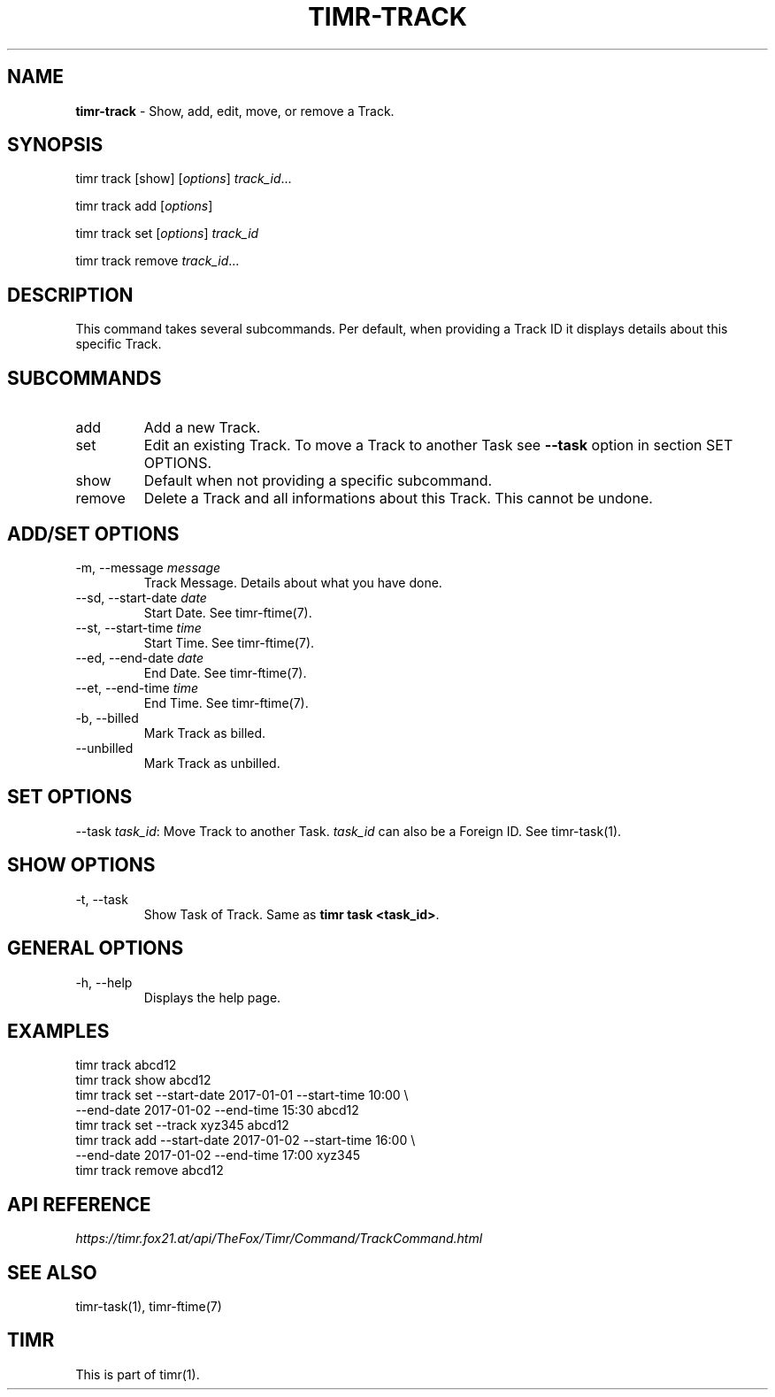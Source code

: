 .\" generated with Ronn/v0.7.3
.\" http://github.com/rtomayko/ronn/tree/0.7.3
.
.TH "TIMR\-TRACK" "1" "April 2017" "FOX21.at" "Timr Manual"
.
.SH "NAME"
\fBtimr\-track\fR \- Show, add, edit, move, or remove a Track\.
.
.SH "SYNOPSIS"
timr track [show] [\fIoptions\fR] \fItrack_id\fR\.\.\.
.
.P
timr track add [\fIoptions\fR]
.
.P
timr track set [\fIoptions\fR] \fItrack_id\fR
.
.P
timr track remove \fItrack_id\fR\.\.\.
.
.SH "DESCRIPTION"
This command takes several subcommands\. Per default, when providing a Track ID it displays details about this specific Track\.
.
.SH "SUBCOMMANDS"
.
.TP
add
Add a new Track\.
.
.TP
set
Edit an existing Track\. To move a Track to another Task see \fB\-\-task\fR option in section SET OPTIONS\.
.
.TP
show
Default when not providing a specific subcommand\.
.
.TP
remove
Delete a Track and all informations about this Track\. This cannot be undone\.
.
.SH "ADD/SET OPTIONS"
.
.TP
\-m, \-\-message \fImessage\fR
Track Message\. Details about what you have done\.
.
.TP
\-\-sd, \-\-start\-date \fIdate\fR
Start Date\. See timr\-ftime(7)\.
.
.TP
\-\-st, \-\-start\-time \fItime\fR
Start Time\. See timr\-ftime(7)\.
.
.TP
\-\-ed, \-\-end\-date \fIdate\fR
End Date\. See timr\-ftime(7)\.
.
.TP
\-\-et, \-\-end\-time \fItime\fR
End Time\. See timr\-ftime(7)\.
.
.TP
\-b, \-\-billed
Mark Track as billed\.
.
.TP
\-\-unbilled
Mark Track as unbilled\.
.
.SH "SET OPTIONS"
\-\-task \fItask_id\fR: Move Track to another Task\. \fItask_id\fR can also be a Foreign ID\. See timr\-task(1)\.
.
.SH "SHOW OPTIONS"
.
.TP
\-t, \-\-task
Show Task of Track\. Same as \fBtimr task <task_id>\fR\.
.
.SH "GENERAL OPTIONS"
.
.TP
\-h, \-\-help
Displays the help page\.
.
.SH "EXAMPLES"
.
.nf

timr track abcd12
timr track show abcd12
timr track set \-\-start\-date 2017\-01\-01 \-\-start\-time 10:00 \e
    \-\-end\-date 2017\-01\-02 \-\-end\-time 15:30 abcd12
timr track set \-\-track xyz345 abcd12
timr track add \-\-start\-date 2017\-01\-02 \-\-start\-time 16:00 \e
    \-\-end\-date 2017\-01\-02 \-\-end\-time 17:00 xyz345
timr track remove abcd12
.
.fi
.
.SH "API REFERENCE"
\fIhttps://timr\.fox21\.at/api/TheFox/Timr/Command/TrackCommand\.html\fR
.
.SH "SEE ALSO"
timr\-task(1), timr\-ftime(7)
.
.SH "TIMR"
This is part of timr(1)\.
